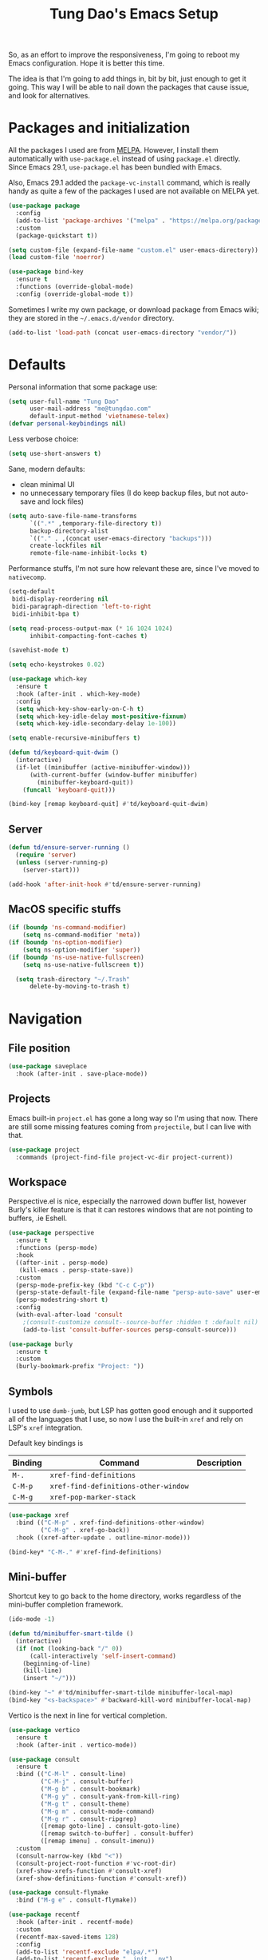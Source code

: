 #+title: Tung Dao's Emacs Setup
#+startup: overview
#+property: header-args :tangle "~/.config/emacs/init.el" :results silent

So, as an effort to improve the responsiveness, I'm going to reboot my Emacs
configuration. Hope it is better this time.

The idea is that I'm going to add things in, bit by bit, just enough to get it
going. This way I will be able to nail down the packages that cause issue, and
look for alternatives.

* Packages and initialization

All the packages I used are from [[https://melpa.org][MELPA]]. However, I install them automatically
with =use-package.el= instead of using =package.el= directly. Since Emacs 29.1,
=use-package.el= has been bundled with Emacs.

Also, Emacs 29.1 added the =package-vc-install= command, which is really handy as
quite a few of the packages I used are not available on MELPA yet.

#+begin_src emacs-lisp
  (use-package package
    :config
    (add-to-list 'package-archives '("melpa" . "https://melpa.org/packages/") t)
    :custom
    (package-quickstart t))
#+end_src

#+begin_src emacs-lisp
  (setq custom-file (expand-file-name "custom.el" user-emacs-directory))
  (load custom-file 'noerror)
#+end_src

#+begin_src emacs-lisp
  (use-package bind-key
    :ensure t
    :functions (override-global-mode)
    :config (override-global-mode t))
#+end_src

Sometimes I write my own package, or download package from Emacs wiki; they
are stored in the =~/.emacs.d/vendor= directory.

#+begin_src emacs-lisp
  (add-to-list 'load-path (concat user-emacs-directory "vendor/"))
#+end_src


* Defaults

Personal information that some package use:

#+begin_src emacs-lisp
  (setq user-full-name "Tung Dao"
        user-mail-address "me@tungdao.com"
        default-input-method 'vietnamese-telex)
  (defvar personal-keybindings nil)
#+end_src

Less verbose choice:

#+begin_src emacs-lisp
  (setq use-short-answers t)
#+end_src

Sane, modern defaults:

- clean minimal UI
- no unnecessary temporary files (I do keep backup files, but not auto-save
  and lock files)

#+begin_src emacs-lisp
  (setq auto-save-file-name-transforms
        `((".*" ,temporary-file-directory t))
        backup-directory-alist
        `(("." . ,(concat user-emacs-directory "backups")))
        create-lockfiles nil
        remote-file-name-inhibit-locks t)
#+end_src

Performance stuffs, I'm not sure how relevant these are, since I've moved to =nativecomp=.

#+begin_src emacs-lisp
  (setq-default
   bidi-display-reordering nil
   bidi-paragraph-direction 'left-to-right
   bidi-inhibit-bpa t)

  (setq read-process-output-max (* 16 1024 1024)
        inhibit-compacting-font-caches t)
#+end_src

#+begin_src emacs-lisp
  (savehist-mode t)
#+end_src

#+begin_src emacs-lisp
  (setq echo-keystrokes 0.02)
#+end_src

#+begin_src emacs-lisp
  (use-package which-key
    :ensure t
    :hook (after-init . which-key-mode)
    :config
    (setq which-key-show-early-on-C-h t)
    (setq which-key-idle-delay most-positive-fixnum)
    (setq which-key-idle-secondary-delay 1e-100))
#+end_src

#+begin_src emacs-lisp
  (setq enable-recursive-minibuffers t)

  (defun td/keyboard-quit-dwim ()
    (interactive)
    (if-let ((minibuffer (active-minibuffer-window)))
        (with-current-buffer (window-buffer minibuffer)
          (minibuffer-keyboard-quit))
      (funcall 'keyboard-quit)))

  (bind-key [remap keyboard-quit] #'td/keyboard-quit-dwim)
#+end_src

** Server

#+begin_src emacs-lisp
  (defun td/ensure-server-running ()
    (require 'server)
    (unless (server-running-p)
      (server-start)))

  (add-hook 'after-init-hook #'td/ensure-server-running)
#+end_src


** MacOS specific stuffs

#+begin_src emacs-lisp
  (if (boundp 'ns-command-modifier)
      (setq ns-command-modifier 'meta))
  (if (boundp 'ns-option-modifier)
      (setq ns-option-modifier 'super))
  (if (boundp 'ns-use-native-fullscreen)
      (setq ns-use-native-fullscreen t))

    (setq trash-directory "~/.Trash"
        delete-by-moving-to-trash t)
#+end_src


* Navigation

** File position

#+begin_src emacs-lisp
(use-package saveplace
  :hook (after-init . save-place-mode))
#+end_src

** Projects

Emacs built-in =project.el= has gone a long way so I'm using that now. There are
still some missing features coming from =projectile=, but I can live with that.

#+begin_src emacs-lisp
  (use-package project
    :commands (project-find-file project-vc-dir project-current))
#+end_src

** Workspace

Perspective.el is nice, especially the narrowed down buffer list, however
Burly's killer feature is that it can restores windows that are not pointing to
buffers, .ie Eshell.

#+begin_src emacs-lisp :tangle no
  (use-package perspective
    :ensure t
    :functions (persp-mode)
    :hook
    ((after-init . persp-mode)
     (kill-emacs . persp-state-save))
    :custom
    (persp-mode-prefix-key (kbd "C-c C-p"))
    (persp-state-default-file (expand-file-name "persp-auto-save" user-emacs-directory))
    (persp-modestring-short t)
    :config
    (with-eval-after-load 'consult
      ;(consult-customize consult--source-buffer :hidden t :default nil)
      (add-to-list 'consult-buffer-sources persp-consult-source)))
#+end_src

#+begin_src emacs-lisp
  (use-package burly
    :ensure t
    :custom
    (burly-bookmark-prefix "Project: "))
#+end_src

** Symbols

I used to use =dumb-jumb=, but LSP has gotten good enough and it supported all
of the languages that I use, so now I use the built-in =xref= and rely on LSP's
=xref= integration.

Default key bindings is

| Binding   | Command                              | Description |
|-----------+--------------------------------------+-------------|
| =M-.=     | =xref-find-definitions=              |             |
| =C-M-p=   | =xref-find-definitions-other-window= |             |
| =C-M-g=   | =xref-pop-marker-stack=              |             |

#+begin_src emacs-lisp
  (use-package xref
    :bind (("C-M-p" . xref-find-definitions-other-window)
           ("C-M-g" . xref-go-back))
    :hook ((xref-after-update . outline-minor-mode)))

  (bind-key* "C-M-." #'xref-find-definitions)
#+end_src

** Mini-buffer

Shortcut key to go back to the home directory, works regardless of the
mini-buffer completion framework.

#+begin_src emacs-lisp
  (ido-mode -1)

  (defun td/minibuffer-smart-tilde ()
    (interactive)
    (if (not (looking-back "/" 0))
        (call-interactively 'self-insert-command)
      (beginning-of-line)
      (kill-line)
      (insert "~/")))

  (bind-key "~" #'td/minibuffer-smart-tilde minibuffer-local-map)
  (bind-key "<s-backspace>" #'backward-kill-word minibuffer-local-map)
#+end_src

Vertico is the next in line for vertical completion.

#+begin_src emacs-lisp
 (use-package vertico
   :ensure t
   :hook (after-init . vertico-mode))
#+end_src

#+begin_src emacs-lisp
  (use-package consult
    :ensure t
    :bind (("C-M-l" . consult-line)
           ("C-M-j" . consult-buffer)
           ("M-g b" . consult-bookmark)
           ("M-g y" . consult-yank-from-kill-ring)
           ("M-g t" . consult-theme)
           ("M-g m" . consult-mode-command)
           ("M-g r" . consult-ripgrep)
           ([remap goto-line] . consult-goto-line)
           ([remap switch-to-buffer] . consult-buffer)
           ([remap imenu] . consult-imenu))
    :custom
    (consult-narrow-key (kbd "<"))
    (consult-project-root-function #'vc-root-dir)
    (xref-show-xrefs-function #'consult-xref)
    (xref-show-definitions-function #'consult-xref))

  (use-package consult-flymake
    :bind ("M-g e" . consult-flymake))
#+end_src

#+begin_src emacs-lisp
  (use-package recentf
    :hook (after-init . recentf-mode)
    :custom
    (recentf-max-saved-items 128)
    :config
    (add-to-list 'recentf-exclude "elpa/.*")
    (add-to-list 'recentf-exclude "__init__.py")
    (add-to-list 'recentf-exclude "_build/*")
    (add-to-list 'recentf-exclude "node_modules/.*"))
#+end_src

#+begin_src emacs-lisp
  (bind-key* "M-m" #'execute-extended-command)
#+end_src

#+begin_src emacs-lisp
  (use-package orderless
    :ensure t
    :init
    ;; Configure a custom style dispatcher (see the Consult wiki)
    ;; (setq orderless-style-dispatchers '(+orderless-dispatch)
    ;;       orderless-component-separator #'orderless-escapable-split-on-space)
    (setq completion-styles '(orderless basic)
          completion-category-defaults nil
          completion-category-overrides '((file (styles partial-completion)))))
#+end_src

** Bookmark

#+begin_src emacs-lisp
  (use-package bookmark
    :custom
    (bookmark-save-flag 1))
#+end_src


* Window Management

Temporary "focus" on a buffer by maximizing it in the current frame.

#+begin_src emacs-lisp
  (defun td/toggle-maximize-buffer ()
    "Maximize buffer"
    (interactive)
    (if (= 1 (length (window-list)))
        (jump-to-register '_)
      (progn
        (window-configuration-to-register '_)
        (delete-other-windows))))

  (bind-key* [remap delete-other-windows] #'td/toggle-maximize-buffer)
  (bind-key* "M-C-o" #'td/toggle-maximize-buffer)
  (bind-key* "M-o" #'other-window)
#+end_src

Buffer location customization

#+begin_src emacs-lisp
  ;(tab-bar-mode t)

  (use-package window
    :custom
    (window-min-height 1)
    :config
    (add-to-list 'display-buffer-alist
                 '("\\*compilation\\*" (display-buffer-reuse-window display-buffer-below-selected)
                   (inhibit-same-window . t)
                   (window-height . 16)))
    (add-to-list 'display-buffer-alist
                 '("\\*Warnings\\*" display-buffer-in-direction
                   (direction . bottom)
                   (window-height . 8)))
    (add-to-list 'display-buffer-alist
                 '("\\*Help\\*"
                   (display-buffer-reuse-window display-buffer-pop-up-window)
                   (inhibit-same-window . t)))
    (add-to-list 'display-buffer-alist
                 '("\\*Org-Babel Error Output\\*" display-buffer-in-direction
                   (direction . bottom)
                   (window-height . 8)))
    ;; (add-to-list 'display-buffer-alist
    ;;              `(,(rx (| "inbox.org" "*Org Agenda*" "init.org"))
    ;;                (display-buffer-in-tab display-buffer-full-frame)
    ;;                (ignore-current-tab . t)
    ;;                (tab-name . "🚀 Org")
    ;;                (tab-group . "Org")))
    ;; (add-to-list 'display-buffer-alist
    ;;              `("\\*Org Src" display-buffer-full-frame))
    ;; (add-to-list 'display-buffer-alist
    ;;              `(,(rx (| "README.org" "WORKBOOK.org" "NOTES.org")) display-buffer-full-frame))
    )
#+end_src


* General Editing

#+begin_src emacs-lisp :tangle no
  (use-package evil
    :ensure t
    :hook (after-init . evil-mode)
    :custom
    (evil-cross-lines t)
    (evil-ex-substitute-global t)
    (evil-undo-system 'undo-redo))

  (use-package evil-surround
    :ensure t
    :hook (evil-mode . global-evil-surround-mode))
#+end_src

#+begin_src emacs-lisp
  (bind-key [remap zap-to-char] #'zap-up-to-char)
#+end_src

#+begin_src emacs-lisp
  (use-package uniquify
    :custom
    (uniquify-buffer-name-style 'forward))
#+end_src

#+begin_src emacs-lisp
  (use-package ibuffer
    :defer t
    :bind ([remap list-buffers] . ibuffer))
#+end_src

#+begin_src emacs-lisp
  (setq kill-do-not-save-duplicates t)
#+end_src

Basic settings:

#+begin_src emacs-lisp
  (setq-default
   tab-width 2
   indent-tabs-mode nil
   require-final-newline t
   reb-re-syntax 'string)
#+end_src

Editing utilities:

#+begin_src emacs-lisp
  (use-package crux
    :ensure t
    :hook (after-init . crux-reopen-as-root-mode)
    :bind (;; There's a built-in `switch-to-prev-buffer', but it is less helpful
           ;; since it is not allowing me to quickly switch between the most
           ;; recent buffers
           ("M-C-]" . crux-switch-to-previous-buffer)
           ("M-J" . crux-top-join-line)
           ("M-=" . crux-cleanup-buffer-or-region)
           ("C-M-k" . crux-kill-whole-line)
           ("C-c D" . crux-delete-file-and-buffer)
           ("C-c C-o" . crux-open-with)
           ([remap kill-line] . crux-smart-kill-line))
    :config
    (crux-with-region-or-buffer indent-region)
    (crux-with-region-or-buffer untabify)
    (crux-with-region-or-point-to-eol kill-ring-save)
    (setq kill-do-not-save-duplicates t))

  (bind-key* "C-x C-k" #'kill-this-buffer)
  (bind-key* "C-c r" #'rename-visited-file)
  (bind-key* "s-n" #'next-buffer)
  (bind-key* "s-p" #'previous-buffer)
#+end_src

Create directory for the file if not exists:

#+begin_src emacs-lisp
  (defun td/make-new-directories ()
    (let ((dir (file-name-directory buffer-file-name)))
      (when (and buffer-file-name (not (file-exists-p dir)))
        (make-directory dir t))))

  (add-to-list 'find-file-not-found-functions #'td/make-new-directories)
#+end_src

Make the file executable if starting with "shebang":

#+begin_src emacs-lisp
  (add-hook 'after-save-hook #'executable-make-buffer-file-executable-if-script-p)
#+end_src

** Search and replace

#+begin_src emacs-lisp
  (use-package isearch
    :defer t
    :custom
    (isearch-wrap-pause 'no)
    (isearch-lazy-count t))
#+end_src

#+begin_src emacs-lisp
  (use-package isearch-mb
    :ensure t
    :hook (after-init . isearch-mb-mode))
#+end_src

#+begin_src emacs-lisp
  (use-package visual-regexp
    :ensure t
    :bind (("M-r" . vr/query-replace)
           ([remap query-replace] . vr/query-replace)
           ("C-M-r" . vr/mc-mark)))
#+end_src

** Long lines

Long lines are annoying. Auto wrap all texts at 80.

#+begin_src emacs-lisp
  (use-package autorevert
    :hook (after-init . global-auto-revert-mode))

  (setq-default
   comment-auto-fill-only-comments t
   fill-column 80)

  (add-hook 'text-mode-hook #'turn-on-auto-fill)
#+end_src

** Whitespace

Cleanup whitespaces automatically on save.

#+begin_src emacs-lisp
  (use-package whitespace
    :commands (whitespace-cleanup)
    :hook (before-save . whitespace-cleanup))
#+end_src

** Parenthesis

Parenthesis come in pairs, that's why they are cumbersome to deal with. Better
use =smart-parens= to manage them. However the command name use words from an
arcane language :(, so I put together a table of human-readable description of
the commands. All key bindings are started with =M-s=.

| Bindings  | Command                | Description                                         |
|-----------+------------------------+-----------------------------------------------------|
| =DEL=     | =sp-splice-sexp=       | Delete surrounding pair                             |
| =M-S=     | =sp-rewrap-sexp=       | Replace the surrounding pair                        |
| =<right>= | =sp-slurp-hybrid-sexp= | Extend the pair to include items to the right       |
| =<left>=  | =sp-forward-barf-sexp= | Shrink the pair, the right-most item is put outside |

NOTE: This package is huge, I'm still learning it.

#+begin_src emacs-lisp :tangle no
  (use-package smartparens
    :ensure t
    :hook ((prog-mode . smartparens-mode))
    :bind (("M-s DEL" . sp-splice-sexp)
           ("M-S" . sp-rewrap-sexp)
           ("M-s <right>" . sp-slurp-hybrid-sexp)
           ("C-S-f" . sp-slurp-hybrid-sexp)
           ("M-s <left>" . sp-forward-barf-sexp)
           ("C-M-a" . sp-beginning-of-sexp)
           ("C-M-e" . sp-end-of-sexp)
           ("M-K" . sp-kill-sexp)
           ("M-]" . sp-select-next-thing))
    :config
    (sp-pair "{" nil
             :post-handlers '(:add ("||\n[i]" "RET") ("| " "SPC")))
    (sp-pair "[" nil
             :post-handlers '(:add ("||\n[i]" "RET") ("| " "SPC")))
    (sp-pair "(" nil
             :post-handlers '(:add ("||\n[i]" "RET") ("| " "SPC"))))
#+end_src

#+begin_src emacs-lisp
  (use-package paren
    :hook (after-init . show-paren-mode)
    :custom
    (show-paren-delay 0)
    (show-paren-context-when-offscreen 'overlay))

  (use-package elec-pair
    :hook (after-init . electric-pair-mode))
#+end_src

#+begin_src emacs-lisp
  (defun td/mark-line-dwim ()
    (interactive)
    (call-interactively #'beginning-of-line)
    (call-interactively #'set-mark-command)
    (call-interactively #'end-of-line))

  (bind-key "M-C-SPC" #'td/mark-line-dwim)

  (use-package delsel
    :hook (after-init . delete-selection-mode))
#+end_src

** Snippets

I've since switched to =Tempel= instead of =Yasnippet=. With Copilot, the
suggestions is my snippet/template. Coupled with Eglot/LSP for
function/method-based templates, I rarely need a library of
snippets/templates. For the occasional needs that is specific to me/my workflow,
a more minimal template library like =Tempo=/=Tempel= is suffice.

I settled with =Tempel=, it polished some of the rough edges with =Tempo=, namely:

- Per-language/major-mode templates. =Tempo= does support this in the form of
  tags, however it requires some glue code, while =Tempel= has built-in support
- Temporary key map for moving between placeholders/poi/marks

Since the template definition is compatible between the 2, I can easily move to
=Tempo= in the future if it added support for the 2 points above.

#+begin_src emacs-lisp
  (use-package tempel
    :ensure t
    :hook (after-init . global-tempel-abbrev-mode)
    :bind (("M-+" . tempel-complete)
           ("M-*" . tempel-insert)))
#+end_src

  Tempo integration code for future reference:

#+begin_src emacs-lisp :tangle no
    (defun td/tempo-space-dwim ()
      (interactive "*")
      (or (tempo-expand-if-complete) (insert " ")))

    (defun td/tempo-forward-mark-dwim ()
      (interactive)
      (or (tempo-forward-mark) (forward-paragraph)))

    (use-package tempo
      :functions (tempo-define-template tempo-expand-if-complete)
      :bind (("M-+" . tempo-complete-tag)
             ("SPC" . td/tempo-space-dwim)
             ("M-}" . td/tempo-forward-mark-dwim))
      :custom
      (tempo-insert-region t)
      :init
      (tempo-define-template tempo-expand-if-complete)))
#+end_src

** Alignment

#+begin_src emacs-lisp
  (use-package align
    :bind (("C-c =" . align))
    :config
    (add-to-list 'align-rules-list
                 '(js-object-props
                   (modes . '(js-mode js2-mode))
                   (regexp . "\\(\\s-*\\):")
                   (spacing . 0)))
    (add-to-list 'align-rules-list
                 '(css-declaration
                   (modes . '(css-mode))
                   (regexp . "^\\s-*\\w+:\\(\\s-*\\).*;")
                   (group 1)))
    (add-to-list 'align-rules-list
                 '(haskell-record-fields
                   (modes . '(haskell-mode))
                   (regexp . "\\(\\s-*\\)::")
                   (spacing . 1)))
    (add-to-list 'align-rules-list
                 '(haskell-aeson-fields
                   (modes . '(haskell-mode))
                   (regexp . "\\(\\s-*\\).=")
                   (spacing . 1))))
#+end_src

** Diff

#+begin_src emacs-lisp
  (use-package ediff
    :defer t
    :custom
    (ediff-keep-variants nil)
    (ediff-window-setup-function 'ediff-setup-windows-plain)
    (ediff-split-window-function 'split-window-horizontally))
#+end_src


* Shell and remote

#+begin_src emacs-lisp
  (use-package exec-path-from-shell
    :ensure t
    :hook (after-init . exec-path-from-shell-initialize))
#+end_src

#+begin_src emacs-lisp
  (use-package envrc
    :ensure t
    :hook (after-init . envrc-global-mode))
#+end_src

#+begin_src emacs-lisp
  (use-package comint
    :bind ("C-c C-l" . comint-clear-buffer))
#+end_src

#+begin_src emacs-lisp
  (defun td/detached-notification-function (session)
    "Issue a notification when SESSION transitions from active to inactive.
  This function uses the `terminal-notifier' command line utility."
    (let ((status (detached-session-status session))
          (host (detached-session-host-name session)))
      (start-process
       "terminal-notifier"
       nil
       "terminal-notifier"
       "-sender" "org.gnu.Emacs"
       "-activate" "org.gnu.Emacs"
       "-title" (pcase status
                  ('success (format "Detached finished [%s]" host))
                  ('failure (format "Detached failed [%s]" host)))
       "-message" (detached-session-command session))))

  (use-package detached
    :ensure t
    :hook (after-init . detached-init)
    :bind (([remap async-shell-command] . detached-shell-command)
           ([remap compile] . detached-compile-compile)
           ([remap recompile] . detached-compile-recompile)
           ("C-x C-d" . detached-open-session))
    :custom
    (detached-show-output-on-attach t)
    (detached-notification-function #'td/detached-notification-function))

  (connection-local-set-profile-variables
   'remote-detached
   '((detached-shell-program . "/bin/bash")
     (detached-session-directory . "/tmp/detached")))

  (connection-local-set-profiles
   '(:application tramp :protocol "ssh") 'remote-detached)
#+end_src

** EShell

#+begin_src emacs-lisp
  (use-package eshell-toggle
    :ensure t
    :bind* (("C-c C-s" . eshell-toggle))
    :custom
    (eshell-toggle-use-git-root t))

  (use-package eshell-up
    :ensure t
    :functions eshell-up
    :defer t
    :config
    (defalias 'eshell/up 'eshell-up))

  (use-package eshell-z
    :ensure t
    :functions eshell/z
    :defer t)

  (use-package eshell-vterm
    :ensure t
    :defer t
    :hook (after-init . eshell-vterm-mode))

  (defun td/eshell-pwd ()
    (replace-regexp-in-string
     (regexp-quote (expand-file-name "~"))
     "~"
     (eshell/pwd)))

  (defun td/eshell-prompt ()
    (format
     "\n%s@%s in %s\n%s "
     (propertize user-login-name 'face '(:foreground "#dc322f"))
     (propertize (or (getenv "HOST") (system-name)) 'face '(:foreground "#b58900"))
     (propertize (td/eshell-pwd) 'face '(:foreground "#859900"))
     (if (= (user-uid) 0)
         (propertize "#" 'face '(:foreground "red")) "$")))

  (use-package eshell
    :functions (eshell/pwd)
    :custom
    (eshell-prompt-function #'td/eshell-prompt)
    (eshell-prompt-regexp "^[^#$\\n]*[#$] ")
    (eshell-highlight-prompt nil)
    (eshell-scroll-to-bottom-on-input t)
    :config
    (defalias 'eshell/e #'find-file)
    (with-eval-after-load "crux"
      (defalias 'eshell/open #'crux-open-with)))
#+end_src

** Tramp

#+begin_src emacs-lisp
  (use-package tramp
    :custom
    (tramp-allow-unsafe-temporary-files t)
    (tramp-default-method "ssh")
    :config
    (add-to-list 'auth-sources (expand-file-name "authinfo.gpg" user-emacs-directory))
    (add-to-list 'auth-sources 'macos-keychain-generic t)
    (add-to-list 'tramp-connection-properties '("/ssh:" "direct-async-process" t)))
#+end_src

Some speedup for Tramp:

#+begin_src emacs-lisp
  (use-package vc
    :custom
    (vc-follow-symlinks t)
    (vc-handled-backends '(Git)))
#+end_src


* Programming

Native LSP support via =Eglot= since Emacs 29.1

#+begin_src emacs-lisp
  ;; https://github.com/fwcd/kotlin-language-server/blob/main/TROUBLESHOOTING.md
  (setenv "JAVA_OPTS" "-Xmx4g")
#+end_src

#+begin_src emacs-lisp
  (setq read-process-output-max (* 8 1024 1024))

  (use-package eglot
    :hook ((kotlin-ts-mode . eglot-ensure)
           (js-ts-mode . eglot-ensure)
           (typescript-ts-mode . eglot-ensure)
           (tsx-ts-mode . eglot-ensure)
           (go-ts-mode . eglot-ensure)
           (php-mode . eglot-ensure)
           (tuareg-mode . eglot-ensure))
    :bind ("C-c C-a" . eglot-code-actions)
    :custom
    (eglot-autoshutdown t)
    (eglot-connect-timeout 300)
    (eglot-ignored-server-capabilities '(:documentFormattingProvider
                                         :documentRangeFormattingProvider
                                         :documentOnTypeFormattingProvider
                                         :documentHighlightProvider))
    (eglot-events-buffer-size 4096)
    :config
    (add-to-list 'eglot-server-programs '(kotlin-ts-mode "kotlin-language-server"))
    ;; https://www.reddit.com/r/emacs/comments/17jrsmv/comment/k74b3tg/?utm_source=share&utm_medium=web2x&context=3
    ;; (advice-add 'jsonrpc--log-event :override #'ignore)
    )
#+end_src

#+begin_src emacs-lisp :tangle no
  (use-package lsp-mode
    :ensure t
    :commands lsp
    :hook ((kotlin-ts-mode . lsp)
           (js-ts-mode . lsp)
           (typescript-ts-mode . lsp)
           (tsx-ts-mode . lsp)
           (go-mode . lsp)
           (php-mode . lsp)
           (tuareg-mode . lsp)
           (python-mode . lsp)
           (lsp-mode . lsp-enable-which-key-integration))
    :custom
    (lsp-keymap-prefix "C-c l")
    (lsp-headerline-breadcrumb-enable nil)
    (lsp-enable-indentation nil)
    (lsp-enable-on-type-formatting nil)
    (lsp-enable-symbol-highlighting nil))
#+end_src

#+begin_src emacs-lisp
  (use-package eldoc
    :config
    (setq eldoc-display-functions '(eldoc-display-in-buffer)))

  (use-package eldoc-box
    :ensure t
    :bind ("C-c C-h" . eldoc-box-help-at-point)
    :custom
    (eldoc-box-cleanup-interval 0.2)
    (eldoc-box-clear-with-C-g t))
#+end_src

Native Tree-sitter support since Emacs 29

#+begin_src emacs-lisp
  (defun td/tressit-expand-region ()
    "Poor man's expand-region, worked surprisingly well for me"
    (interactive)
    (let ((node (if (region-active-p)
                    (treesit-node-parent
                     (treesit-node-on (region-beginning) (region-end)))
                  (treesit-node-at (point)))))
      (goto-char (treesit-node-start node))
      (call-interactively #'set-mark-command)
      (goto-char (treesit-node-end node))))

  (bind-key "M--" #'td/tressit-expand-region)

  (use-package treesit
    :functions (treesit-node-on
                treesit-node-at
                treesit-node-parent
                treesit-node-start
                treesit-node-end)
    :config
    (add-to-list 'treesit-extra-load-path "/opt/local/lib")
    (add-to-list 'treesit-language-source-alist '(dockerfile . ("https://github.com/camdencheek/tree-sitter-dockerfile.git")))
    (add-to-list 'treesit-language-source-alist '(kotlin . ("https://github.com/fwcd/tree-sitter-kotlin.git")))
    (add-to-list 'treesit-language-source-alist '(org . ("https://github.com/milisims/tree-sitter-org.git"))))

  (use-package typescript-ts-mode
    :mode (("\\.ts\\'" . tsx-ts-mode)
           ("\\.tsx\\'" . tsx-ts-mode)))

  (use-package go-ts-mode
    :mode (("go.mod$" . go-mod-ts-mode)
           ("\\.go\\'" . go-ts-mode))
    :custom
    (go-ts-mode-indent-offset 2))

  (use-package dockerfile-ts-mode
    :mode ("Dockerfile$" . dockerfile-ts-mode))

  (use-package yaml-ts-mode
    :mode ("\\.yaml\\'" . yaml-ts-mode))

  (setq
   major-mode-remap-alist
   '((js-mode . js-ts-mode)
     (typescript-mode . typescript-ts-mode)
     (json-mode . json-ts-mode)
     (css-mode . css-ts-mode)
     ;; (python-mode . python-ts-mode)
     ))
#+end_src

** Auto completion

I use auto completion sparingly, using Corfu.

#+begin_src emacs-lisp
  (use-package corfu
    :ensure t
    :hook (after-init . global-corfu-mode)
    :bind* (:map corfu-map
                 ("SPC" . corfu-insert-separator)
                 ("C-n" . corfu-next)
                 ("C-p" . corfu-previous))
    :custom
    (corfu-cycle t)
    (corfu-echo-documentation 0.1))
#+end_src

#+begin_src emacs-lisp
  (use-package dabbrev
    :bind (("M-/" . dabbrev-completion)
           ("C-M-/" . completion-at-point)))
#+end_src

#+begin_src emacs-lisp
  (use-package copilot
    ;:vc (:url "git@github.com:zerolfx/copilot.el.git" :branch "main")
    :bind (("C-j" . copilot-accept-completion))
    :hook ((sgml-mode . copilot-mode)
           (css-ts-mode . copilot-mode)
           (html-ts-mode . copilot-mode)
           (js-ts-mode . copilot-mode)
           (typescript-ts-mode . copilot-mode)
           (tsx-ts-mode . copilot-mode)
           (php-mode . copilot-mode)
           (go-ts-mode . copilot-mode)
           (go-mode . copilot-mode)
           (python-mode . copilot-mode)))
#+end_src

** Error checking

#+begin_src emacs-lisp
  (defun flymake-proc-create-temp-in-tmp (file-name)
    (concat temporary-file-directory file-name))

  (use-package flymake
    :defer t
    :bind (:map flymake-mode-map
                ("C-c e n" . flymake-goto-next-error)
                ("C-c e p" . flymake-goto-prev-error))
    ;; :config
    ;; (advice-add
    ;;  'flymake-proc-create-temp-inplace
    ;;  :filter-return #'flymake-proc-create-temp-in-tmp)
    )
#+end_src

** Version Control

Git has won the version control war, everyone uses Git now. Emacs'
built-in VC has great support for git but Magit is godsend.

#+begin_src emacs-lisp
  (use-package magit
    :ensure t
    :bind ("C-x p v" . magit)
    :custom
    (magit-display-buffer-function 'magit-display-buffer-fullframe-status-v1)
    :config
    (remove-hook 'server-switch-hook 'magit-commit-diff)
    (remove-hook 'with-editor-filter-visit-hook 'magit-commit-diff))
#+end_src

** Compile

I use =compile= not only for compilation but also as a generic method to run
repetitive tasks. For example, I to run unit tests repeatedly, I first run
=M-x compile= with the test commands. Subsequence =recompile= call will
re-run the tests.

#+begin_src emacs-lisp
  (require 'ansi-color)

  (defun td/colorize-compilation-buffer ()
    (read-only-mode -1)
    (ansi-color-apply-on-region compilation-filter-start (point))
    (read-only-mode t))

  (use-package compile
    :bind ("C-c m" . recompile)
    :hook (compilation-filter . td/colorize-compilation-buffer)
    :custom
    (compilation-ask-about-save nil)
    (compilation-scroll-output t))
#+end_src

** Code folding

TDB: waiting for folding support with Treesitter

** Web Development

#+begin_src emacs-lisp
  (defun td/format-html-attributes ()
    (interactive)
    (save-excursion
      (re-search-backward "<")
      (while (not (looking-at "[\n\r/]"))
        (re-search-forward "\s+[^=]+=")
        (goto-char (match-beginning 0))
        (newline-and-indent))))

  (bind-key "C-M-=" #'td/format-html-attributes)
#+end_src

#+begin_src emacs-lisp
  (use-package emmet-mode
    :ensure t
    :hook (mhtml-mode . emmet-mode))
#+end_src

#+begin_src emacs-lisp
  (use-package sgml-mode
    :mode (("\\.svg" . sgml-mode)))
#+end_src

** CSS

#+begin_src emacs-lisp
  (use-package css-mode
    :mode "\\.css\\'"
    :config
    (setq css-indent-offset 2))
#+end_src

#+begin_src emacs-lisp
  (use-package rainbow-mode
    :ensure t
    :defer t
    :hook (css-mode . rainbow-mode))
#+end_src

** JavaScript

Like most people I used to use =js2-mode= for all my JavaScript editing,
including JSX. Since I'm no longer write as much JavaScript, and I will use
=es-lint= for syntax checking anyways, I think I'm going to give the built-in
=js-mode= a try.

#+begin_src emacs-lisp
  (use-package js
    :mode (("\\.eslintrc$" . js-ts-mode))
    :config
    (setq js-indent-level 2
          js-indent-first-init 'dynamic
          js-switch-indent-offset 2
          js-enabled-frameworks '(javascript)))
#+end_src

** Python

** Haskell

I'm also a Haskell beginner :). Setting up Haskell with Emacs is relatively
easy. There's also a catch-all IDE-like mode called =intero=, by the very
same folk who runs =stack=.

#+begin_src emacs-lisp :tangle no
  (use-package haskell-mode
    :ensure t
    :mode (("\\.hs\\'" . haskell-mode))
    :hook ((haskell-mode . copilot-mode)
           (haskell-mode . eglot-ensure))
    :bind (([remap haskell-mode-format-imports] . haskell-sort-imports))
    :custom
    (haskell-program-name "cabal repl"))
#+end_src

#+begin_src emacs-lisp :tangle no
  (use-package lsp-haskell
    :ensure t
    :custom
    (lsp-haskell-server-path "haskell-language-server-wrapper"))
#+end_src

** OCaml

I'm a Python veteran. When I have the opportunity to, I tried to use
Haskell. Recently I have been looking into OCaml, it seems like a very good,
practical choice.

The following are the issues I have working in Python and Haskell, they are the
reason I'm considering OCaml as my main language. Hopefully I'll get a better
experience with OCaml. Besides the fact that OCaml is strongly-typed and can be
used for both the web and server, following are my bad experiences with either
Python or Haskell:

1. Python:
   - No good package manager: poetry used to be the silver bullet, combining
     =pyenv= and =pipenv=, while also fixing their issues. For what it's worth,
     Poetry is miles better than the previous solutions, yet it still suffers
     from problems that are unbearable for me.
   - The lack of types. That alone is a serious drawback for me. Sure I can add
     type annotations and use mypy, but unless libraries are also shipped with
     type definitions, those provides very limited guarantee, which defeats the
     purpose of having types in the first place.
   - Library breaking changes: cryptonite changed and broke my code producing
     APNS push packages. It can't be detected until it's shipped to production,
     so it's really bad.

 2. Haskell
   - Stack breaks.
   - The compiler is slow, and there's no good story regarding cross-compile. My
     guess is that the runtime is so sophisticated that it has to be linked to
     at least libc, hence making producing static binaries much harder.
   - Lack of production oriented library/framework. It's kind of like with
     Clojure, the libraries are there and they are excellent, but there is no
     standard bundle requiring a lot of wiring setting up a project. OCaml has Sihl.
   - I was told that OCaml is worse than Haskell regarding libraries, but in my
     experience that is not true. OCaml might have less libraries, but they are
     much more comprehensive and well-maintained. A lot of the libraries in the
     Haskell world seems to be a one-off experiment, or an one-time job then
     abandoned at best. (I'm talking about iCalendar, and there are many other cases).

#+begin_src emacs-lisp
  (use-package tuareg
    :ensure t)

  (use-package reason-mode
    :ensure t)
#+end_src

** Java

** Kotlin

#+begin_src emacs-lisp
  (use-package kotlin-ts-mode
    :ensure t
    :mode (("\\.kt\\'" . kotlin-ts-mode)
           ("\\.kts\\'" . kotlin-ts-mode))
    :hook ((kotlin-ts-mode . copilot-mode)))
#+end_src

** Terraform

#+begin_src emacs-lisp
  (use-package terraform-mode
    :ensure t
    :mode (("\\.tf" . terraform-mode)))
#+end_src

** SQL

#+begin_src emacs-lisp
  (use-package sqlformat
    :ensure t)

  (use-package sql
    :custom
    (sql-postgres-login-params
     '((user :default "postgres")
       (database :default "postgres")
       (server :default "localhost")
       (port :default 5432))))
#+end_src

** Misc

These are supports for other stuffs that I used:

#+begin_src emacs-lisp
  (use-package nix-ts-mode
    :ensure t)
#+end_src

#+begin_src emacs-lisp
  (use-package markdown-mode
    :ensure t
    :mode (("\\.md$" . markdown-mode)
           ("\\.markdown$" . markdown-mode))
    :config
    ;; Requires 'pip3 install --user markdown'
    (setq markdown-command "python3 -m markdown -x extra"))
#+end_src


* Document and management

I use Org for almost everything. Blogging, task management, API documentation,
literate programming.

** Tracking and tasks management

I tried many management tools: Wunderlist, Todoist, Google Calendar
.etc. However all of them are missing something really crucial for me. For
example Wunderlist has agenda overview, but lacks adding note to
tasks. Evernote has execllent note support, but their project management is
just barebone, not much than a todo list.

Org on the other hand lacks notification and ubiquitous access. I'm looking
for a solution though.

Here's my basic Org setup:

- A default =inbox.org= on Desktop for tasks capturing and project management
- Nicer display with inline images
- Enable GTD todo keyword sequence and time logging

#+begin_src emacs-lisp
  (use-package ob-plantuml
    :config
    (setq org-plantuml-jar-path "/opt/local/share/java/plantuml/plantuml.jar"))

  (defun td/org-electric-pair ()
    (setq-local
     electric-pair-inhibit-predicate
     `(lambda (c)
        (if (char-equal c ?<) t (,electric-pair-inhibit-predicate c)))))

  (use-package org
    :hook ((org-mode . org-indent-mode)
           (org-mode . td/org-electric-pair))
    :custom
    (org-directory "~/Documents/Journal")
    (org-default-notes-file (expand-file-name "inbox.org" org-directory))
    (org-agenda-files `(,org-directory))
    (org-agenda-skip-unavailable-files t)
    (org-hide-leading-stars t)
    (org-clock-persist 'history)
    ;; (org-refile-targets '(("~/Desktop/archive.org" . (:level . 1))))
    (org-startup-with-inline-images t)
    (org-todo-keywords
     '((sequence "TODO(t@)" "WAITING(w@)" "|" "DONE(d@/!)" "CANCELED(c@)")))
    (org-src-fontify-natively t)

    :config
    (require 'org-tempo)
    (org-clock-persistence-insinuate)
    (org-babel-do-load-languages
     'org-babel-load-languages
     '((emacs-lisp . t)
       (http . t)
       (plantuml . t)
       (python . t)
       (shell . t)
       (js . t)
       (kotlin . t)
       ;(php . t)
       (sql . t))))
#+end_src

Agenda overview and filtering. Org provides a bunch of quick overviews:

| Binding                | Description                                   |
|------------------------+-----------------------------------------------|
| =C-c o a t=, =C-c o t= | List the TODO items                           |
|------------------------+-----------------------------------------------|
| =C-c o a #=            | List stuck projects, see =org-stuck-projects= |
|------------------------+-----------------------------------------------|
| =C-c o a s=            | Search Org headers                            |

Stuck projects are:

- Top level outlines that have the tag =project=
- Without holding state (waiting/done/canceled)
- But don't have any todo items

#+begin_src emacs-lisp
  (use-package org-agenda
    :bind (("C-c o a" . org-agenda)
           ("C-c o t" . org-todo-list))
    :config
    (setq org-agenda-restore-windows-after-quit t
          org-agenda-window-setup 'current-window
          org-stuck-projects
          '("+project+LEVEL=1/-WAITING-DONE-CANCELED" ("TODO" "WAITING") nil "")))
#+end_src

** Note taking

As stated earlier, I practice GTD. Working projects and new stuffs go to
=inbox.org= file. Old tasks are archived to =archive.org=. Here's my
=org-capture= templates to dump stuffs to =inbox/note=

#+begin_src emacs-lisp
  (use-package org-capture
    :bind* (("C-c o c" . org-capture))
    :custom
    (org-capture-templates
     `(("t" "Inbox item" entry
        (file+headline "~/Desktop/inbox.org" "Inbox") nil)
       ("l" "TIL" entry
        (file+olp+datetree "~/Desktop/inbox.org" "TIL") nil
        :jump-to-captured t)
       ("b" "Blog" entry
        (file+olp+datetree "~/Desktop/inbox.org" "Blog") nil
        :jump-to-captured t))))
#+end_src

** Literate programming

Org Babel for literate programming and API documentation.

#+begin_src emacs-lisp
  (use-package ob-core
    :defer t
    :hook (org-babel-after-execute . org-display-inline-images)
    :custom
    (org-confirm-babel-evaluate nil))

  (use-package ob-http
    :defer t
    :ensure t
    :custom
    (ob-http:max-time 180)
    (ob-http:remove-cr t))

  (use-package ob-python
    :defer t
    :custom
    (org-babel-python-command "python3"))
#+end_src

** Spell checking

#+begin_src emacs-lisp :tangle no
  (use-package ispell
    :bind ("s-i" . ispell-word)
    :config
    (setq ispell-program-name "aspell"
          ispell-extra-args
          '("--sug-mode=ultra" "--lang=en_US" "--personal=~/.emacs.d/dictionary")
          ispell-skip-html t
          ispell-silently-savep t
          ispell-really-aspell t))

  (use-package flyspell
    :defer t
    :hook (org-mode . flyspell-mode))
#+end_src


* Appearance

I love eye candy <3. I put quite a lot of efforts to make Emacs look
the way I liked.

#+begin_src emacs-lisp
  (setq inhibit-startup-screen t
        visible-bell nil
        ring-bell-function 'ignore
        scroll-preserve-screen-position t
        scroll-margin 8
        scroll-conservatively 101
        auto-window-vscroll nil)

  ;; (pixel-scroll-precision-mode t)
#+end_src

I use mouse scroll a lot, and with the default key binding it would accidentally
change the text scale. I don't want this behavior, hence unbind the key here.

#+begin_src emacs-lisp
  (unbind-key "C-<mouse-5>")
  (unbind-key "C-<mouse-4>")
  (unbind-key "C-<wheel-down>")
  (unbind-key "C-<wheel-up>")
#+end_src

Default window configuration: half-left of the screen, no scroll bars, no menu
bars, no cursor blinking. And btw, nothing beats the classic Monaco. "Menlo",
"Source Code Pro" and "Fira Code" come close, currently I have to use them for
bold and ligatures support :(.

#+begin_src emacs-lisp
  (setq
   fringes-outside-margins t
   default-frame-alist
   `((left-fringe . 4) (right-fringe . 4)
     (border-width . 0) (internal-border-width . 0)
     (font . "JetBrains Mono NL 14")
     (tool-bar-lines . 0)
     (fullscreen . maximized)
     (ns-appearance . dark)
     (vertical-scroll-bars . nil)))

  (blink-cursor-mode -1)
  (tool-bar-mode -1)
  (setq-default cursor-in-non-selected-windows nil)
#+end_src

Hide unnecessary long mode line mode list

#+begin_src emacs-lisp
  (use-package minions :ensure t :hook (after-init . minions-mode))
#+end_src

#+begin_src emacs-lisp
  (use-package hl-line :hook (after-init . global-hl-line-mode))
#+end_src

Truncate lines:

#+begin_src emacs-lisp
  (setq-default truncate-lines t)
#+end_src

#+begin_src emacs-lisp
  (use-package highlight-indentation
    :ensure t
    :hook ((python-mode . highlight-indentation-mode)
           (yaml-mode . highlight-indentation-mode)
           (yaml-ts-mode . highlight-indentation-mode))
    :custom
    (highlight-indentation-blank-lines t))
#+end_src

Some preferences that I set for all the theme. Per documentation, the custom
theme named =user= will always have the highest priority.

#+begin_src emacs-lisp
  (load-theme 'deeper-blue)

  (custom-theme-set-faces
   'user
   '(font-lock-comment-face ((t :slant normal)))
   '(font-lock-comment-delimiter-face ((t :slant normal)))
   '(font-lock-string-face ((t :slant normal)))
   '(font-lock-constant-face ((t :slant normal)))

   '(line-number ((t :inherit nil :slant normal :background "#0b0c11" :foreground "gray30")))
   '(line-number-current-line ((t :inherit line-number :weight normal :foreground "gray60")))
   '(fringe ((t :inherit line-number :background unspecified)))
   '(vertical-border ((t :foreground "#000")))

   '(mode-line-buffer-id ((t :foreground "#deae3e")))
   '(mode-line ((t :inherit line-number-current-line :foreground nil :background nil :box (:style 'flat))))
   '(mode-line-inactive ((t :inherit line-number :background nil :foreground nil))))
#+end_src

Line and column numbers, which I find only helpful when tracking
down compiler error :(.

#+begin_src emacs-lisp
  (column-number-mode t)
  (line-number-mode t)

  (use-package display-line-numbers
    :hook ((prog-mode . display-line-numbers-mode)
           (org-mode . display-line-numbers-mode))
    :custom
    (display-line-numbers-width-start 100))
#+end_src

The default line continuation indicator is too standout and distracting for me.

#+begin_src emacs-lisp
  (define-fringe-bitmap 'halftone
    [#b10101010
     #b01010101]
    nil nil '(top t))

  (setcdr (assq 'continuation fringe-indicator-alist) 'halftone)
  (setcdr (assq 'truncation fringe-indicator-alist) 'halftone)
#+end_src

Display change marker based on =git=. I usually turn this off because it is
kind of distracting, but it is really helpful sometimes.

#+begin_src emacs-lisp
  (defun td/diff-hl-fringe-bmp (_type _pos) 'halftone)

  (defun td/diff-hl-overlay-modified (ov after-p beg end &optional len)
    "No-op. Markers disappear and reapear is annoying to me.")

  (use-package diff-hl
    :ensure t
    :hook (after-init . global-diff-hl-mode)
    :custom
    (diff-hl-draw-borders nil)
    (diff-hl-fringe-bmp-function #'td/diff-hl-fringe-bmp)
    (diff-hl-disable-on-remote t)
    :config
    (custom-theme-set-faces
     'user
     '(diff-hl-insert ((t (:inherit nil :background unspecified :foreground "#81af34"))))
     '(diff-hl-delete ((t (:inherit nil :background unspecified :foreground "#ff0000"))))
     '(diff-hl-change ((t (:inherit nil :background unspecified :foreground "#deae3e")))))

    (advice-add 'diff-hl-overlay-modified :override #'td/diff-hl-overlay-modified))
#+end_src


* Misc

#+begin_src emacs-lisp
  (use-package dired
    :custom
    (dired-recursive-deletes 'always)
    (dired-auto-revert-buffer t))
#+end_src

#+begin_src emacs-lisp
  (defun td/refresh-front-most-tab ()
    (interactive)
    (shell-command "osascript -e 'tell application \"Microsoft Edge\" to reload active tab of window 1'"))

  (bind-key* "C-M-r" #'td/refresh-front-most-tab)
#+end_src

#+begin_src emacs-lisp :tangle no
  (use-package kubel
    :ensure t
    :defer t
    :custom
    (kubel-kubectl "/opt/local/bin/kubectl"))
#+end_src


* Ideas


* Init file generation

Where the magic happen!

#+begin_src text :tangle no
  # Local Variables:
  # eval: (add-hook 'after-save-hook (lambda () (org-babel-tangle) (byte-recompile-file "~/.config/emacs/init.el")) nil t)
  # End:
#+end_src
